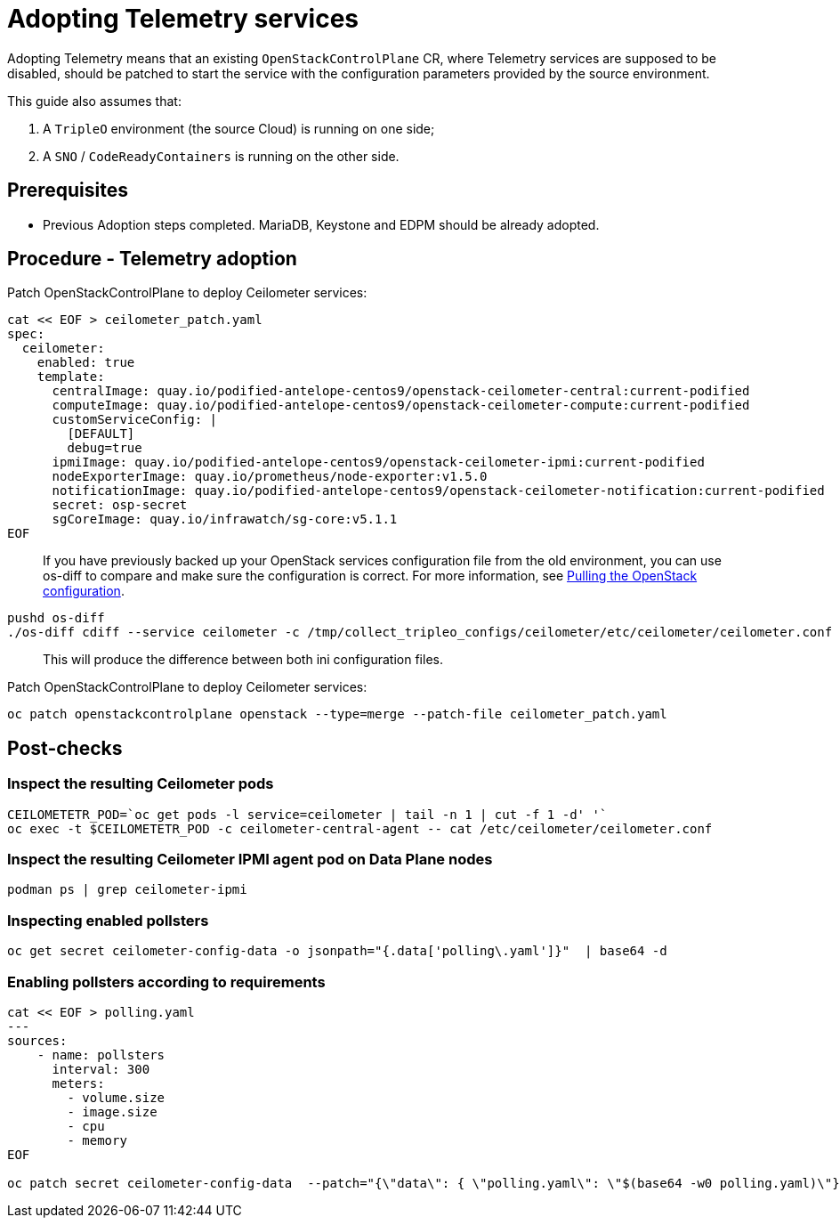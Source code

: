 [id="adopting-telemetry-services_{context}"]

//Check xref contexts.

= Adopting Telemetry services

Adopting Telemetry means that an existing `OpenStackControlPlane` CR, where Telemetry services are supposed to be disabled, should be patched to start the service with the configuration parameters provided by the source environment.

This guide also assumes that:

. A `TripleO` environment (the source Cloud) is running on one side;
. A `SNO` / `CodeReadyContainers` is running on the other side.

== Prerequisites

* Previous Adoption steps completed. MariaDB, Keystone and EDPM should be already adopted.

== Procedure - Telemetry adoption

Patch OpenStackControlPlane to deploy Ceilometer services:

// TODO(jistr): There are still some quay.io images in the downstream build.

----
cat << EOF > ceilometer_patch.yaml
spec:
  ceilometer:
    enabled: true
    template:
ifeval::["{build}" != "downstream"]
      centralImage: quay.io/podified-antelope-centos9/openstack-ceilometer-central:current-podified
      computeImage: quay.io/podified-antelope-centos9/openstack-ceilometer-compute:current-podified
      customServiceConfig: |
        [DEFAULT]
        debug=true
      ipmiImage: quay.io/podified-antelope-centos9/openstack-ceilometer-ipmi:current-podified
      nodeExporterImage: quay.io/prometheus/node-exporter:v1.5.0
      notificationImage: quay.io/podified-antelope-centos9/openstack-ceilometer-notification:current-podified
      secret: osp-secret
      sgCoreImage: quay.io/infrawatch/sg-core:v5.1.1
endif::[]
ifeval::["{build}" == "downstream"]
      centralImage: registry.redhat.io/rhosp-dev-preview/openstack-ceilometer-central-rhel9:18.0
      computeImage: registry.redhat.io/rhosp-dev-preview/openstack-ceilometer-compute-rhel9:18.0
      customServiceConfig: |
        [DEFAULT]
        debug=true
      ipmiImage: registry.redhat.io/rhosp-dev-preview/openstack-ceilometer-ipmi-rhel9:18.0
      nodeExporterImage: quay.io/prometheus/node-exporter:v1.5.0
      notificationImage: registry.redhat.io/rhosp-dev-preview/openstack-ceilometer-notification-rhel9:18.0
      secret: osp-secret
      sgCoreImage: quay.io/infrawatch/sg-core:v5.1.1
endif::[]
EOF
----

____
If you have previously backed up your OpenStack services configuration file from the old environment, you can use os-diff to compare and make sure the configuration is correct. For more information, see xref:pulling-the-openstack-configuration_{context}[Pulling the OpenStack configuration].
____

----
pushd os-diff
./os-diff cdiff --service ceilometer -c /tmp/collect_tripleo_configs/ceilometer/etc/ceilometer/ceilometer.conf -o ceilometer_patch.yaml
----

____
This will produce the difference between both ini configuration files.
____

Patch OpenStackControlPlane to deploy Ceilometer services:

----
oc patch openstackcontrolplane openstack --type=merge --patch-file ceilometer_patch.yaml
----

== Post-checks

=== Inspect the resulting Ceilometer pods

----
CEILOMETETR_POD=`oc get pods -l service=ceilometer | tail -n 1 | cut -f 1 -d' '`
oc exec -t $CEILOMETETR_POD -c ceilometer-central-agent -- cat /etc/ceilometer/ceilometer.conf
----

=== Inspect the resulting Ceilometer IPMI agent pod on Data Plane nodes

----
podman ps | grep ceilometer-ipmi
----

=== Inspecting enabled pollsters

----
oc get secret ceilometer-config-data -o jsonpath="{.data['polling\.yaml']}"  | base64 -d
----

=== Enabling pollsters according to requirements

----
cat << EOF > polling.yaml
---
sources:
    - name: pollsters
      interval: 300
      meters:
        - volume.size
        - image.size
        - cpu
        - memory
EOF

oc patch secret ceilometer-config-data  --patch="{\"data\": { \"polling.yaml\": \"$(base64 -w0 polling.yaml)\"}}"
----
